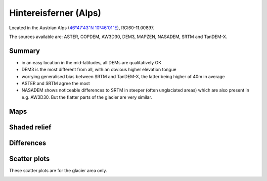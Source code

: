 Hintereisferner (Alps)
======================

Located in the Austrian Alps (`46°47'43"N 10°46'01"E <https://goo.gl/maps/hncE2T1NAnC2>`_),
RGI60-11.00897.

The sources available are: ASTER, COPDEM, AW3D30, DEM3, MAPZEN, NASADEM, SRTM and TanDEM-X.

Summary
-------

- in an easy location in the mid-latitudes, all DEMs are qualitatively OK
- DEM3 is the most different from all, with an obvious higher elevation tongue
- worrying generalised bias between SRTM and TanDEM-X, the latter
  being higher of 40m in average
- ASTER and SRTM agree the most
- NASADEM shows noticeable differences to SRTM in steeper (often unglaciated
  areas) which are also present in e.g. AW3D30. But the flatter parts of the
  glacier are very similar.

Maps
----

.. image:: /_static/dems_examples/hef/dem_topo_color.png
    :width: 100%

Shaded relief
-------------

.. image:: /_static/dems_examples/hef/dem_topo_shade.png
    :width: 100%


Differences
-----------

.. image:: /_static/dems_examples/hef/dem_diffs.png
    :width: 100%



Scatter plots
-------------

These scatter plots are for the glacier area only.

.. image:: /_static/dems_examples/hef/dem_scatter.png
    :width: 100%
